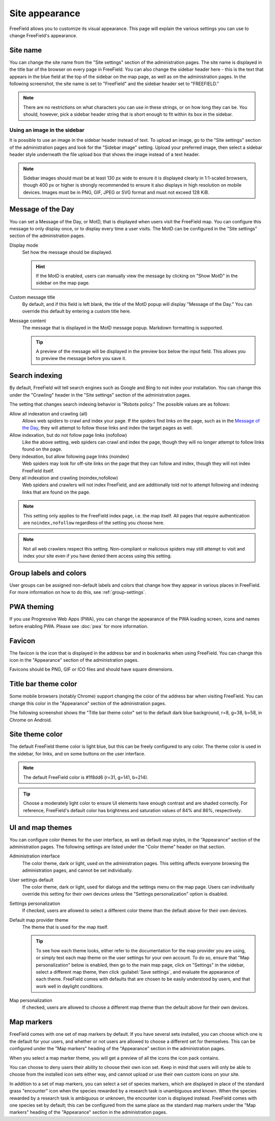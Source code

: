 Site appearance
===============

FreeField allows you to customize its visual appearance. This page will explain
the various settings you can use to change FreeField's appearance.

Site name
---------

You can change the site name from the "Site settings" section of the
administration pages. The site name is displayed in the title bar of the browser
on every page in FreeField. You can also change the sidebar header here - this
is the text that appears in the blue field at the top of the sidebar on the map
page, as well as on the administration pages. In the following screenshot, the
site name is set to "FreeField" and the sidebar header set to "FREEFIELD."

.. image:: _images/appearance-01-site-name.png

.. note:: There are no restrictions on what characters you can use in these
          strings, or on how long they can be. You should, however, pick a
          sidebar header string that is short enough to fit within its box in
          the sidebar.

Using an image in the sidebar
^^^^^^^^^^^^^^^^^^^^^^^^^^^^^

It is possible to use an image in the sidebar header instead of text. To upload
an image, go to the "Site settings" section of the administration pages and look
for the "Sidebar image" setting. Upload your preferred image, then select a
sidebar header style underneath the file upload box that shows the image instead
of a text header.

.. note:: Sidebar images should must be at least 130 px wide to ensure it is
          displayed clearly in 1:1-scaled browsers, though 400 px or higher is
          strongly recommended to ensure it also displays in high resolution on
          mobile devices. Images must be in PNG, GIF, JPEG or SVG format and
          must not exceed 128 KiB.

Message of the Day
------------------

You can set a Message of the Day, or MotD, that is displayed when users visit
the FreeField map. You can configure this message to only display once, or to
display every time a user visits. The MotD can be configured in the "Site
settings" section of the administration pages.

.. image:: _images/appearance-02-motd.png

Display mode
   Set how the message should be displayed.

   .. hint:: If the MotD is enabled, users can manually view the message by
             clicking on "Show MotD" in the sidebar on the map page.

Custom message title
   By default, and if this field is left blank, the title of the MotD popup will
   display "Message of the Day." You can override this default by entering a
   custom title here.

Message content
   The message that is displayed in the MotD message popup. Markdown formatting
   is supported.

   .. tip:: A preview of the message will be displayed in the preview box below
            the input field. This allows you to preview the message before you
            save it.

Search indexing
---------------

By default, FreeField will tell search engines such as Google and Bing to not
index your installation. You can change this under the "Crawling" header in the
"Site settings" section of the administration pages.

The setting that changes search indexing behavior is "Robots policy." The
possible values are as follows:

Allow all indexation and crawling (all)
   Allows web spiders to crawl and index your page. If the spiders find links
   on the page, such as in the `Message of the Day`_, they will attempt to
   follow those links and index the target pages as well.

Allow indexation, but do not follow page links (nofollow)
   Like the above setting, web spiders can crawl and index the page, though they
   will no longer attempt to follow links found on the page.

Deny indexation, but allow following page links (noindex)
   Web spiders may look for off-site links on the page that they can follow and
   index, though they will not index FreeField itself.

Deny all indexation and crawling (noindex,nofollow)
   Web spiders and crawlers will not index FreeField, and are additionally told
   not to attempt following and indexing links that are found on the page.

.. note:: This setting only applies to the FreeField index page, i.e. the map
          itself. All pages that require authentication are ``noindex,nofollow``
          regardless of the setting you choose here.

.. note:: Not all web crawlers respect this setting. Non-compliant or malicious
          spiders may still attempt to visit and index your site even if you
          have denied them access using this setting.

Group labels and colors
-----------------------

User groups can be assigned non-default labels and colors that change how they
appear in various places in FreeField. For more information on how to do this,
see :ref:`group-settings`.

PWA theming
-----------

If you use Progressive Web Apps (PWA), you can change the appearance of the PWA
loading screen, icons and names before enabling PWA. Please see :doc:`pwa` for
more information.

Favicon
-------

The favicon is the icon that is displayed in the address bar and in bookmarks
when using FreeField. You can change this icon in the "Appearance" section of
the administration pages.

Favicons should be PNG, GIF or ICO files and should have square dimensions.

Title bar theme color
---------------------

Some mobile browsers (notably Chrome) support changing the color of the address
bar when visiting FreeField. You can change this color in the "Appearance"
section of the administration pages.

The following screenshot shows the "Title bar theme color" set to the default
dark blue background, r=8, g=38, b=58, in Chrome on Android.

.. image:: _images/appearance-03-title-bar-color.png

Site theme color
----------------

The default FreeField theme color is light blue, but this can be freely
configured to any color. The theme color is used in the sidebar, for links, and
on some buttons on the user interface.

.. note:: The default FreeField color is #1f8dd6 (r=31, g=141, b=214).

.. tip:: Choose a moderately light color to ensure UI elements have enough
         contrast and are shaded correctly. For reference, FreeField's default
         color has brightness and saturation values of 84% and 86%,
         respectively.

UI and map themes
-----------------

You can configure color themes for the user interface, as well as default map
styles, in the "Appearance" section of the administration pages. The following
settings are listed under the "Color theme" header on that section.

Administration interface
   The color theme, dark or light, used on the administration pages. This
   setting affects everyone browsing the administration pages, and cannot be set
   individually.

User settings default
   The color theme, dark or light, used for dialogs and the settings menu on the
   map page. Users can individually override this setting for their own devices
   unless the "Settings personalization" option is disabled.

Settings personalization
   If checked, users are allowed to select a different color theme than the
   default above for their own devices.

Default map provider theme
   The theme that is used for the map itself.

   .. tip:: To see how each theme looks, either refer to the documentation for
            the map provider you are using, or simply test each map theme on the
            user settings for your own account. To do so, ensure that "Map
            personalization" below is enabled, then go to the main map page,
            click on "Settings" in the sidebar, select a different map theme,
            then click :guilabel:`Save settings`, and evaluate the appearance of
            each theme. FreeField comes with defaults that are chosen to be
            easily understood by users, and that work well in daylight
            conditions.

Map personalization
   If checked, users are allowed to choose a different map theme than the
   default above for their own devices.

.. _map-markers:

Map markers
-----------

FreeField comes with one set of map markers by default. If you have several sets
installed, you can choose which one is the default for your users, and whether
or not users are allowed to choose a different set for themselves. This can be
configured under the "Map markers" heading of the "Appearance" section in the
administration pages.

When you select a map marker theme, you will get a preview of all the icons the
icon pack contains.

You can choose to deny users their ability to choose their own icon set. Keep in
mind that users will only be able to choose from the installed icon sets either
way, and cannot upload or use their own custom icons on your site.

In addition to a set of map markers, you can select a set of species markers,
which are displayed in place of the standard grass "encounter" icon when the
species rewarded by a research task is unambiguous and known. When the species
rewarded by a research task is ambiguous or unknown, the encounter icon is
displayed instead. FreeField comes with one species set by default; this can be
configured from the same place as the standard map markers under the "Map
markers" heading of the "Appearance" section in the administration pages.
